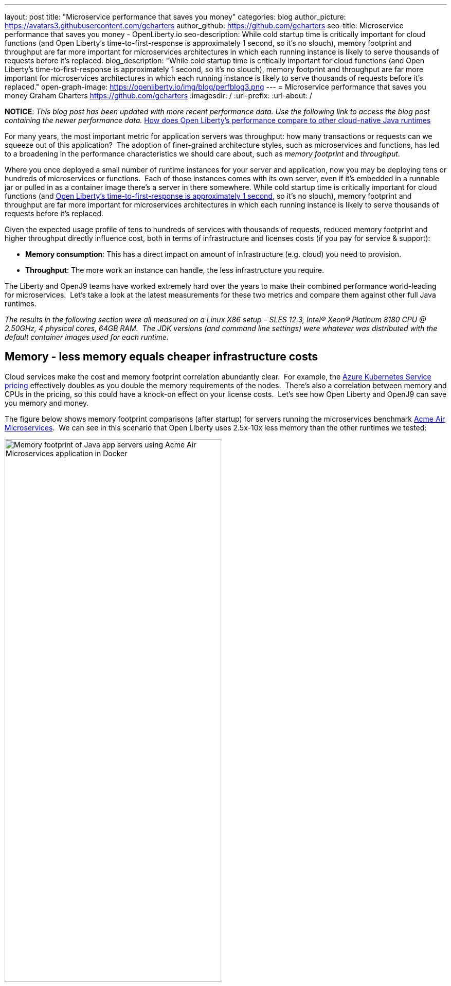 ---
layout: post
title: "Microservice performance that saves you money"
categories: blog
author_picture: https://avatars3.githubusercontent.com/gcharters
author_github: https://github.com/gcharters
seo-title: Microservice performance that saves you money - OpenLiberty.io
seo-description: While cold startup time is critically important for cloud functions (and Open Liberty's time-to-first-response is approximately 1 second, so it's no slouch), memory footprint and throughput are far more important for microservices architectures in which each running instance is likely to serve thousands of requests before it's replaced.
blog_description: "While cold startup time is critically important for cloud functions (and Open Liberty's time-to-first-response is approximately 1 second, so it's no slouch), memory footprint and throughput are far more important for microservices architectures in which each running instance is likely to serve thousands of requests before it's replaced."
open-graph-image: https://openliberty.io/img/blog/perfblog3.png
---
= Microservice performance that saves you money
Graham Charters <https://github.com/gcharters>
:imagesdir: /
:url-prefix:
:url-about: /

**NOTICE**: _This blog post has been updated with more recent performance data.  Use the following link to access the blog post containing the newer performance data._  link:{url-prefix}/blog/2022/10/06/memory-footprint-throughput-update.html[How does Open Liberty’s performance compare to other cloud-native Java runtimes]

For many years, the most important metric for application servers was throughput: how many transactions or requests can we squeeze out of this application?  The adoption of finer-grained architecture styles, such as microservices and functions, has led to a broadening in the performance characteristics we should care about, such as _memory footprint_ and _throughput_.

Where you once deployed a small number of runtime instances for your server and application, now you may be deploying tens or hundreds of microservices or functions.  Each of those instances comes with its own server, even if it's embedded in a runnable jar or pulled in as a container image there's a server in there somewhere. While cold startup time is critically important for cloud functions (and link:{url-prefix}/blog/2019/10/30/faster-startup-open-liberty.html[Open Liberty's time-to-first-response is approximately 1 second], so it's no slouch), memory footprint and throughput are far more important for microservices architectures in which each running instance is likely to serve thousands of requests before it's replaced.

Given the expected usage profile of tens to hundreds of services with thousands of requests, reduced memory footprint and higher throughput directly influence cost, both in terms of infrastructure and licenses costs (if you pay for service & support):

- **Memory consumption**: This has a direct impact on amount of infrastructure (e.g. cloud) you need to provision.
- **Throughput**: The more work an instance can handle, the less infrastructure you require.  

The Liberty and OpenJ9 teams have worked extremely hard over the years to make their combined performance world-leading for microservices.  Let's take a look at the latest measurements for these two metrics and compare them against other full Java runtimes.

_The results in the following section were all measured on a Linux X86 setup – SLES 12.3, Intel(R) Xeon(R) Platinum 8180 CPU @ 2.50GHz, 4 physical cores, 64GB RAM.  The JDK versions (and command line settings) were whatever was distributed with the default container images used for each runtime._

== Memory - less memory equals cheaper infrastructure costs

Cloud services make the cost and memory footprint correlation abundantly clear.  For example, the link:https://azure.microsoft.com/pricing/calculator/?service=kubernetes-service[Azure Kubernetes Service pricing] effectively doubles as you double the memory requirements of the nodes.  There's also a correlation between memory and CPUs in the pricing, so this could have a knock-on effect on your license costs.  Let's see how Open Liberty and OpenJ9 can save you memory and money.

The figure below shows memory footprint comparisons (after startup) for servers running the microservices benchmark link:https://github.com/blueperf[Acme Air Microservices].  We can see in this scenario that Open Liberty uses 2.5x-10x less memory than the other runtimes we tested:

[.img_border_light]
image::img/blog/perfblog1.png[Memory footprint of Java app servers using Acme Air Microservices application in Docker,width=70%,align="center"]

If you've chosen Spring Boot for your application (yes, you can link:{url-prefix}/guides/spring-boot.html[use Spring Boot on Open Liberty]), then our measurements show an approximately 2x memory footprint benefit from link:https://developer.ibm.com/technologies/java/articles/modernize-and-optimize-spring-boot-applications/[running on Open Liberty] rather than Tomcat.  For example, the figure below shows the relative memory usage when running the link:https://github.com/spring-projects/spring-petclinic[Spring Boot Petclinic] application under load with a 4Gb heap:

[.img_border_light]
image::img/blog/perfblog2.png[Memory footprint during load of using Spring Boot Petclinic application in Docker,width=70%,align="center"]

== Throughput - higher throughput equals cheaper infrastructure and license costs

The association between throughput and costs is simple: being able to put more work through a runtime means you can deploy smaller or fewer instances to satisfy demand. You’ll pay less on infrastructure and less on license costs, which are typically based on virtual CPU usage.

Open Liberty also has significant throughput benefits when compared to other runtimes.  The figure below shows throughput measurements for the link:https://github.com/blueperf[Acme Air Microservices] benchmark.  We can see Open Liberty performs better than WildFly and significantly better than the other three runtimes:

[.img_border_light]
image::img/blog/perfblog3.png[Throughput using Acme Air Microservices application in Docker,width=70%,align="center"]

When we compare Spring Boot on Open Liberty throughput with Spring Boot on Tomcat, we can see from the figure below that there is an almost 2x throughput benefit with Open Liberty. This is a similar benefit to that shown in the previous TomEE measurement, which suggests that Open Liberty inherently has a ~2x higher throughput than Tomcat-based runtimes:

[.img_border_light]
image::img/blog/perfblog4.png[Throughput using Spring Boot Petclinic application in Docker,width=70%,align="center"]

== Bringing it together

In the previous sections we spoke about the importance of memory and throughput metrics for saving you money on your microservices deployments.  We saw individual measurements for each metric, but to get a picture of the overall benefit it's important to combine the two.  To do this, we can simply multiply the two benefits, the results of which are shown in the table below.  Of course, your results may vary and we'd recommend trying it out for yourself, but in our measurements, it's not unrealistic to be able to run your workloads with, at most, a third of the instances you'd need for other full Java runtimes:

[%header,cols=4*] 
|===
|Runtime
|Open Liberty memory benefit
|Open Liberty throughput benefit
|Open Liberty combined benefit

|WildFly
|3.3x
|1.0x
|3.5x

|TomEE
|4.1x
|2.3x
|9.4x

|Payara
|10.3x
|4.8x
|48.8x

|Helidon
|2.7x
|4.8x
|12.8x

|Spring Boot (Tomcat)
|2.2x
|1.9x
|4.2x
|===

One final note: although this post has focused on microservices, memory and throughput are also important costs factors for monoliths.  We've run equivalent benchmarks for monolithic applications and found similar, and in some cases, even better results.  So even if you're happy deploying monoliths, Open Liberty will still save you infrastructure and license costs on those workloads.

